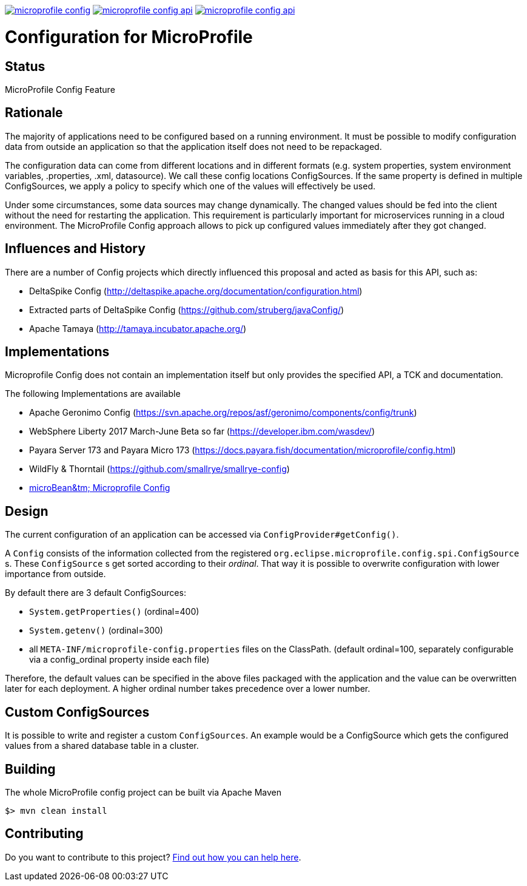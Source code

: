 //
// Copyright (c) 2016-2017 Contributors to the Eclipse Foundation
//
// See the NOTICE file(s) distributed with this work for additional
// information regarding copyright ownership.
//
// Licensed under the Apache License, Version 2.0 (the "License");
// you may not use this file except in compliance with the License.
// You may obtain a copy of the License at
//
//     http://www.apache.org/licenses/LICENSE-2.0
//
// Unless required by applicable law or agreed to in writing, software
// distributed under the License is distributed on an "AS IS" BASIS,
// WITHOUT WARRANTIES OR CONDITIONS OF ANY KIND, either express or implied.
// See the License for the specific language governing permissions and
// limitations under the License.
//
image:https://badges.gitter.im/eclipse/microprofile-config.svg[link="https://gitter.im/eclipse/microprofile-config"]
image:https://img.shields.io/maven-central/v/org.eclipse.microprofile.config/microprofile-config-api.svg[link="http://search.maven.org/#search%7Cgav%7C1%7Cg%3A%22org.eclipse.microprofile.config%22%20AND%20a%3A%22microprofile-config-api%22"]
image:https://javadoc.io/badge/org.eclipse.microprofile.config/microprofile-config-api.svg[ link="https://javadoc.io/doc/org.eclipse.microprofile.config/microprofile-config-api"]

# Configuration for MicroProfile

## Status

MicroProfile Config Feature

== Rationale

The majority of applications need to be configured based on a running environment.
It must be possible to modify configuration data from outside an application so that the application itself does not need to be repackaged.

The configuration data can come from different locations and in different formats (e.g. system properties, system environment variables, .properties, .xml, datasource).
We call these config locations ConfigSources.
If the same property is defined in multiple ConfigSources, we apply a policy to specify which one of the values will effectively be used.

Under some circumstances, some data sources may change dynamically.
The changed values should be fed into the client without the need for restarting the application.
This requirement is particularly important for microservices running in a cloud environment.
The MicroProfile Config approach allows to pick up configured values immediately after they got changed.

== Influences and History

There are a number of Config projects which directly influenced this proposal and acted as basis for this API, such as:

* DeltaSpike Config (http://deltaspike.apache.org/documentation/configuration.html)
* Extracted parts of DeltaSpike Config (https://github.com/struberg/javaConfig/)
* Apache Tamaya (http://tamaya.incubator.apache.org/)

== Implementations

Microprofile Config does not contain an implementation itself but only provides the specified API, a TCK and documentation.

The following Implementations are available 

* Apache Geronimo Config (https://svn.apache.org/repos/asf/geronimo/components/config/trunk)
* WebSphere Liberty 2017 March-June Beta so far (https://developer.ibm.com/wasdev/)
* Payara Server 173 and Payara Micro 173 (https://docs.payara.fish/documentation/microprofile/config.html)
* WildFly & Thorntail (https://github.com/smallrye/smallrye-config)
* https://microbean.github.io/microbean-microprofile-config/[microBean&tm; Microprofile Config]

== Design

The current configuration of an application can be accessed via `ConfigProvider#getConfig()`.

A `Config` consists of the information collected from the registered `org.eclipse.microprofile.config.spi.ConfigSource` s.
These `ConfigSource` s get sorted according to their _ordinal_.
That way it is possible to overwrite configuration with lower importance from outside.

By default there are 3 default ConfigSources:

* `System.getProperties()` (ordinal=400)
* `System.getenv()` (ordinal=300)
* all `META-INF/microprofile-config.properties` files on the ClassPath.
(default ordinal=100, separately configurable via a config_ordinal property inside each file)

Therefore, the default values can be specified in the above files packaged with the application and the value can be overwritten later for each deployment. A higher ordinal number takes precedence over a lower number.

== Custom ConfigSources

It is possible to write and register a custom `ConfigSources`.
An example would be a ConfigSource which gets the configured values from a shared database table in a cluster.

== Building

The whole MicroProfile config project can be built via Apache Maven

`$> mvn clean install`

== Contributing

Do you want to contribute to this project? link:CONTRIBUTING.adoc[Find out how you can help here].